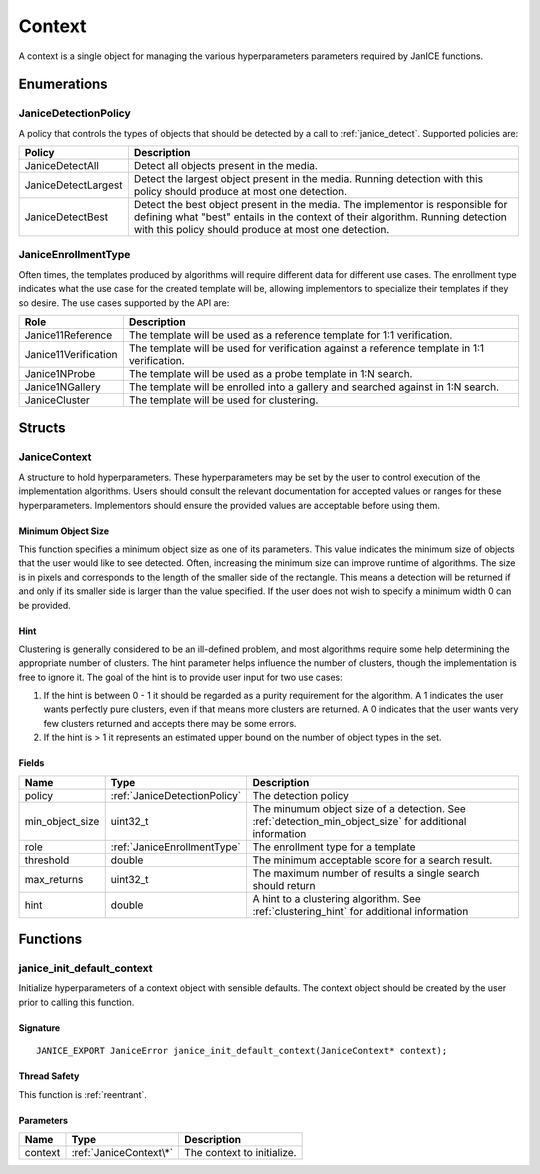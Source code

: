 .. _context:

Context
=======

A context is a single object for managing the various hyperparameters parameters
required by JanICE functions. 

Enumerations
------------

.. _JaniceDetectionPolicy:

JaniceDetectionPolicy
~~~~~~~~~~~~~~~~~~~~~

A policy that controls the types of objects that should be detected by a call
to :ref:`janice_detect`. Supported policies are:

+---------------------+-------------------------------------------------------+
|       Policy        |                      Description                      |
+=====================+=======================================================+
| JaniceDetectAll     | Detect all objects present in the media.              |
+---------------------+-------------------------------------------------------+
| JaniceDetectLargest | Detect the largest object present in the media.       |
|                     | Running detection with this policy should produce at  |
|                     | most one detection.                                   |
+---------------------+-------------------------------------------------------+
| JaniceDetectBest    | Detect the best object present in the media. The      |
|                     | implementor is responsible for defining what "best"   |
|                     | entails in the context of their algorithm. Running    |
|                     | detection with this policy should produce at most one |
|                     | detection.                                            |
+---------------------+-------------------------------------------------------+

.. _JaniceEnrollmentType:

JaniceEnrollmentType
~~~~~~~~~~~~~~~~~~~~

Often times, the templates produced by algorithms will require different
data for different use cases. The enrollment type indicates what the use
case for the created template will be, allowing implementors to
specialize their templates if they so desire. The use cases supported by
the API are:

+----------------------+-------------------------------------------------------+
|         Role         |                      Description                      |
+======================+=======================================================+
| Janice11Reference    | The template will be used as a reference template for |
|                      | 1:1 verification.                                     |
+----------------------+-------------------------------------------------------+
| Janice11Verification | The template will be used for verification against a  |
|                      | reference template in 1:1 verification.               |
+----------------------+-------------------------------------------------------+
| Janice1NProbe        | The template will be used as a probe template in 1:N  |
|                      | search.                                               |
+----------------------+-------------------------------------------------------+
| Janice1NGallery      | The template will be enrolled into a gallery and      |
|                      | searched against in 1:N search.                       |
+----------------------+-------------------------------------------------------+
| JaniceCluster        | The template will be used for clustering.             |
+----------------------+-------------------------------------------------------+

Structs
-------

.. _JaniceContext:

JaniceContext
~~~~~~~~~~~~~

A structure to hold hyperparameters. These hyperparameters may be set by the
user to control execution of the implementation algorithms. Users should consult
the relevant documentation for accepted values or ranges for these hyperparameters.
Implementors should ensure the provided values are acceptable before using them.

.. _detection_min_object_size:

Minimum Object Size
^^^^^^^^^^^^^^^^^^^

This function specifies a minimum object size as one of its parameters.
This value indicates the minimum size of objects that the user would
like to see detected. Often, increasing the minimum size can improve
runtime of algorithms. The size is in pixels and corresponds to the
length of the smaller side of the rectangle. This means a detection will
be returned if and only if its smaller side is larger than the value
specified. If the user does not wish to specify a minimum width 0 can be
provided.

.. _clustering_hint:

Hint 
^^^^

Clustering is generally considered to be an ill-defined problem, and
most algorithms require some help determining the appropriate number of
clusters. The hint parameter helps influence the number of clusters,
though the implementation is free to ignore it. The goal of the hint is
to provide user input for two use cases:

1. If the hint is between 0 - 1 it should be regarded as a purity
   requirement for the algorithm. A 1 indicates the user wants perfectly
   pure clusters, even if that means more clusters are returned. A 0
   indicates that the user wants very few clusters returned and accepts
   there may be some errors.
2. If the hint is > 1 it represents an estimated upper bound on the
   number of object types in the set.

Fields
^^^^^^

+-------------------+------------------------------+---------------------------------------------------------------------------------------------------------+
|       Name        |             Type             |                                               Description                                               |
+===================+==============================+=========================================================================================================+
| policy            | :ref:`JaniceDetectionPolicy` | The detection policy                                                                                    |
+-------------------+------------------------------+---------------------------------------------------------------------------------------------------------+
| min\_object\_size | uint32\_t                    | The minumum object size of a detection. See :ref:`detection_min_object_size` for additional information |
+-------------------+------------------------------+---------------------------------------------------------------------------------------------------------+
| role              | :ref:`JaniceEnrollmentType`  | The enrollment type for a template                                                                      |
+-------------------+------------------------------+---------------------------------------------------------------------------------------------------------+
| threshold         | double                       | The minimum acceptable score for a search result.                                                       |
+-------------------+------------------------------+---------------------------------------------------------------------------------------------------------+
| max\_returns      | uint32\_t                    | The maximum number of results a single search should return                                             |
+-------------------+------------------------------+---------------------------------------------------------------------------------------------------------+
| hint              | double                       | A hint to a clustering algorithm. See :ref:`clustering_hint` for additional information                 |
+-------------------+------------------------------+---------------------------------------------------------------------------------------------------------+

Functions
---------

.. _janice_init_default_context:

janice\_init\_default\_context
~~~~~~~~~~~~~~~~~~~~~~~~~~~~~~

Initialize hyperparameters of a context object with sensible defaults.
The context object should be created by the user prior to calling this function.

Signature
^^^^^^^^^

::

    JANICE_EXPORT JaniceError janice_init_default_context(JaniceContext* context);
                                        
Thread Safety
^^^^^^^^^^^^^

This function is :ref:`reentrant`.

Parameters
^^^^^^^^^^

+---------+------------------------+----------------------------+
|  Name   |          Type          |        Description         |
+=========+========================+============================+
| context | :ref:`JaniceContext\*` | The context to initialize. |
+---------+------------------------+----------------------------+
